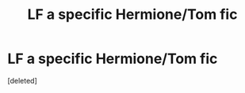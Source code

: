 #+TITLE: LF a specific Hermione/Tom fic

* LF a specific Hermione/Tom fic
:PROPERTIES:
:Score: 1
:DateUnix: 1591901538.0
:DateShort: 2020-Jun-11
:FlairText: Request
:END:
[deleted]

